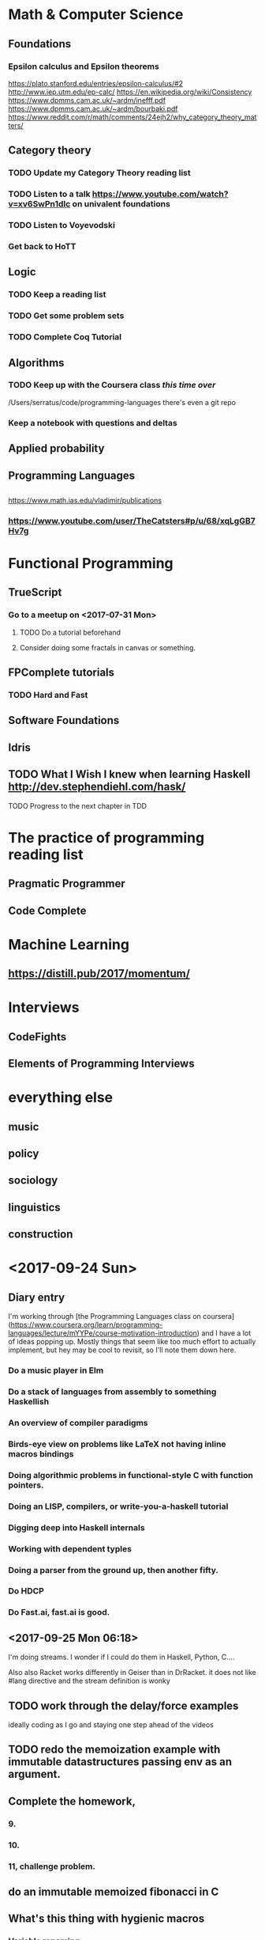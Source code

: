 # This is a map of the topics I'm studying. #

* Math & Computer Science

** Foundations

*** Epsilon calculus and Epsilon theorems
https://plato.stanford.edu/entries/epsilon-calculus/#2
http://www.iep.utm.edu/ep-calc/
https://en.wikipedia.org/wiki/Consistency
https://www.dpmms.cam.ac.uk/~ardm/inefff.pdf
https://www.dpmms.cam.ac.uk/~ardm/bourbaki.pdf
https://www.reddit.com/r/math/comments/24ejh2/why_category_theory_matters/

** Category theory
*** TODO Update my Category Theory reading list
*** TODO Listen to a talk https://www.youtube.com/watch?v=xv6SwPn1dIc on univalent foundations
*** TODO Listen to Voyevodski
*** Get back to HoTT

** Logic
*** TODO Keep a reading list
*** TODO Get some problem sets
*** TODO Complete Coq Tutorial

** Algorithms
*** TODO Keep up with the Coursera class /this time over/
  /Users/serratus/code/programming-languages
  there's even a git repo
*** Keep a notebook with questions and deltas
    
** Applied probability
** Programming Languages
** 

https://www.math.ias.edu/vladimir/publications
*** https://www.youtube.com/user/TheCatsters#p/u/68/xqLgGB7Hv7g 

* Functional Programming

** TrueScript

*** Go to a meetup on <2017-07-31 Mon>
**** TODO Do a tutorial beforehand
**** Consider doing some fractals in canvas or something.
** FPComplete tutorials
*** TODO Hard and Fast
** Software Foundations
** Idris
** TODO What I Wish I knew when learning Haskell http://dev.stephendiehl.com/hask/

**** TODO Progress to the next chapter in TDD
* The practice of programming reading list
** Pragmatic Programmer
** Code Complete

* Machine Learning 
** https://distill.pub/2017/momentum/

* Interviews
** CodeFights
** Elements of Programming Interviews
** 

* everything else

** music

** policy

** sociology

** linguistics

** construction

* <2017-09-24 Sun>

** Diary entry
I'm working through [the Programming Languages class on coursera](https://www.coursera.org/learn/programming-languages/lecture/mYYPe/course-motivation-introduction)
and I have a lot of ideas popping up. Mostly things that seem like too much effort to actually implement, but hey may be cool to revisit, so I'll note them down here.

*** Do a music player in Elm

*** Do a stack of languages from assembly to something Haskellish

*** An overview of compiler paradigms

*** Birds-eye view on problems like LaTeX not having inline macros bindings

*** Doing algorithmic problems in functional-style C with function pointers.

*** Doing an LISP, compilers, or write-you-a-haskell tutorial

*** Digging deep into Haskell internals

*** Working with dependent typles

*** Doing a parser from the ground up, then another fifty.

*** Do HDCP

*** Do Fast.ai, fast.ai is good.

** <2017-09-25 Mon 06:18>
I'm doing streams. I wonder if I could do them in Haskell, Python, C....

Also also Racket works differently in Geiser than in DrRacket.
it does not like #lang directive
and the stream definition is wonky

** TODO work through the delay/force examples 
ideally coding as I go and staying one step ahead of the videos

** TODO redo the memoization example with immutable datastructures passing env as an argument.

** Complete the homework,

*** 9. 

*** 10. 

*** 11, challenge problem.

** 
** do an immutable memoized fibonacci in C

** What's this thing with hygienic macros

*** Variable renaming
** Have an assembly environment
Build it up from the *very* basics. MOV-machine?
I'm thinking some usable assembly, ARM probably, then LLVM, then... something a little on top of that. Then C. Then something haskell-ish.
** 
* <2018-04-04 Wed 11:11> Online Classes
 - https://academy.microsoft.com/en-us/professional-program/tracks/artificial-intelligence/
 - https://aischool.microsoft.com/learning-paths
 - https://www.theverge.com/2018/2/28/17063780/google-ai-machine-learning-hub-crash-course-free

* <2018-07-16 Mon> lecture series and academic calendars:

** TAU
http://www.cs.tau.ac.il/~zwick/CS277.html
https://en-econ.tau.ac.il/events/lectures-new
https://en-cenlib.tau.ac.il/Wiener
https://rector.tau.ac.il/Courses-taught-in-English-available-for-exchange-students
https://english.tau.ac.il/neuroscience








